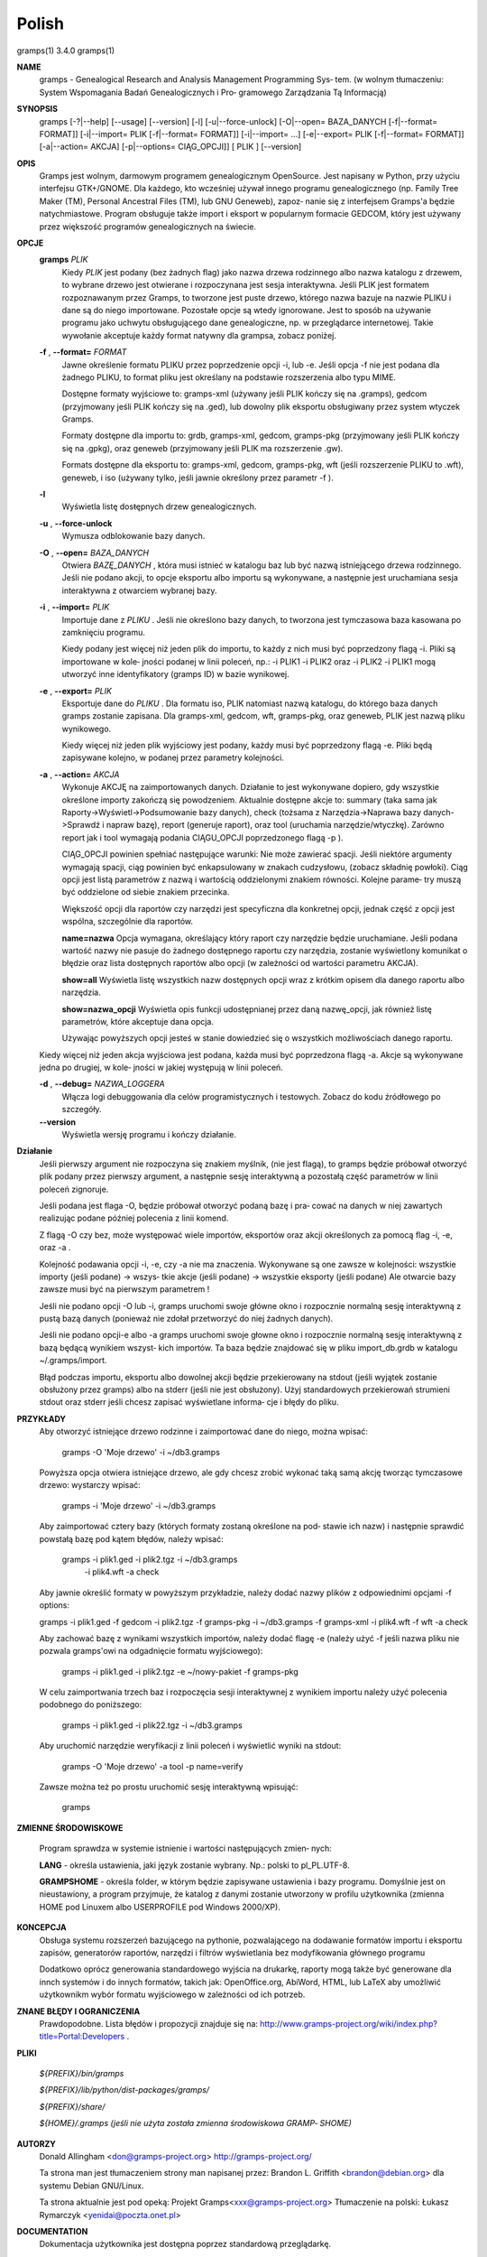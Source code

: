 Polish
=======

gramps(1)			     3.4.0			     gramps(1)



**NAME**
       gramps - Genealogical Research and Analysis Management Programming Sys‐
       tem.
       (w wolnym tłumaczeniu: System Wspomagania Badań Genealogicznych i  Pro‐
       gramowego Zarządzania Tą Informacją)


**SYNOPSIS**
       gramps	[-?|--help]  [--usage]	[--version]  [-l]  [-u|--force-unlock]
       [-O|--open=  BAZA_DANYCH  [-f|--format=	FORMAT]]  [-i|--import=   PLIK
       [-f|--format=   FORMAT]]   [-i|--import=   ...]	  [-e|--export=   PLIK
       [-f|--format= FORMAT]] [-a|--action= AKCJA] [-p|--options= CIĄG_OPCJI]]
       [ PLIK ] [--version]


**OPIS**
       Gramps  jest wolnym, darmowym programem genealogicznym OpenSource. Jest
       napisany w Python, przy użyciu interfejsu GTK+/GNOME.  Dla każdego, kto
       wcześniej  używał  innego  programu  genealogicznego  (np.  Family Tree
       Maker (TM),  Personal Ancestral Files (TM), lub	GNU  Geneweb),	zapoz‐
       nanie  się  z  interfejsem  Gramps'a  będzie  natychmiastowe.   Program
       obsługuje także import i eksport w popularnym  formacie	GEDCOM,  który
       jest używany przez większość programów genealogicznych na świecie.


**OPCJE**
       **gramps** *PLIK*
	      Kiedy *PLIK* jest  podany  (bez  żadnych flag) jako nazwa drzewa
	      rodzinnego albo nazwa katalogu z drzewem, to wybrane drzewo jest
	      otwierane  i  rozpoczynana  jest	sesja interaktywna. Jeśli PLIK
	      jest formatem rozpoznawanym przez Gramps, to tworzone jest puste
	      drzewo,  którego nazwa bazuje na nazwie PLIKU i dane są do niego
	      importowane. Pozostałe  opcje  są  wtedy	ignorowane.   Jest  to
	      sposób  na  używanie  programu  jako  uchwytu obsługującego dane
	      genealogiczne, np. w przeglądarce internetowej. Takie  wywołanie
	      akceptuje każdy format natywny dla grampsa, zobacz poniżej.


       **-f** , **--format=** *FORMAT*
	      Jawne  określenie formatu PLIKU przez poprzedzenie opcji -i, lub
	      -e.  Jeśli opcja -f nie jest podana dla żadnego PLIKU, to format
	      pliku jest określany na podstawie rozszerzenia albo typu MIME.

	      Dostępne formaty wyjściowe to:
	      gramps-xml (używany jeśli PLIK kończy się na .gramps),
	      gedcom (przyjmowany jeśli PLIK kończy się na .ged),
	      lub  dowolny  plik  eksportu  obsługiwany  przez	system wtyczek
	      Gramps.

	      Formaty dostępne dla importu to: grdb, gramps-xml, gedcom,
	      gramps-pkg (przyjmowany jeśli PLIK kończy się na .gpkg),
	      oraz geneweb (przyjmowany jeśli PLIK ma rozszerzenie .gw).

	      Formats  dostępne   dla	eksportu   to:	 gramps-xml,   gedcom,
	      gramps-pkg,  wft	(jeśli rozszerzenie PLIKU to .wft), geneweb, i
	      iso (używany tylko, jeśli jawnie określony przez parametr -f ).


       **-l**     
          Wyświetla listę dosŧępnych drzew genealogicznych.


       **-u** , **--force-unlock**
	      Wymusza odblokowanie bazy danych.


       **-O** , **--open=** *BAZA_DANYCH*
	      Otwiera *BAZĘ_DANYCH* , która musi istnieć w katalogu baz  lub  być
	      nazwą istniejącego drzewa rodzinnego. Jeśli nie podano akcji, to
	      opcje eksportu albo importu  są  wykonywane,  a  następnie  jest
	      uruchamiana sesja interaktywna z otwarciem wybranej bazy.


       **-i** , **--import=** *PLIK*
	      Importuje  dane  z *PLIKU* . Jeśli  nie określono bazy danych, to
	      tworzona jest tymczasowa baza kasowana po zamknięciu programu.

	      Kiedy podany jest więcej niż jeden plik do importu, to  każdy  z
	      nich musi być poprzedzony flagą -i. Pliki są importowane w kole‐
	      jności podanej w linii poleceń, np.:  -i PLIK1 -i PLIK2 oraz  -i
	      PLIK2  -i  PLIK1 mogą utworzyć inne identyfikatory (gramps ID) w
	      bazie wynikowej.


       **-e** , **--export=** *PLIK*
	      Eksportuje dane do *PLIKU* . Dla formatu iso, PLIK natomiast  nazwą
	      katalogu,  do którego baza danych gramps zostanie zapisana.  Dla
	      gramps-xml, gedcom, wft, gramps-pkg,  oraz  geneweb,  PLIK  jest
	      nazwą pliku wynikowego.

	      Kiedy  więcej  niż  jeden plik wyjściowy jest podany, każdy musi
	      być poprzedzony flagą  -e.  Pliki  będą  zapisywane  kolejno,  w
	      podanej przez parametry kolejności.


       **-a** , **--action=** *AKCJA*
	      Wykonuje	AKCJĘ  na  zaimportowanych  danych.  Działanie to jest
	      wykonywane dopiero, gdy wszystkie określone importy zakończą się
	      powodzeniem. Aktualnie dostępne akcje to:
	      summary  (taka  sama  jak  Raporty->Wyświetl->Podsumowanie  bazy
	      danych),
	      check  (tożsama  z  Narzędzia->Naprawa  bazy  danych->Sprawdź  i
	      napraw bazę),
	      report (generuje raport), oraz
	      tool  (uruchamia	narzędzie/wtyczkę).  Zarówno report jak i tool
	      wymagają podania CIĄGU_OPCJI poprzedzonego flagą -p ).

	      CIĄG_OPCJI powinien spełniać następujące warunki:
	      Nie może zawierać spacji.   Jeśli  niektóre  argumenty  wymagają
	      spacji,  ciąg  powinien  być enkapsulowany w znakach cudzysłowu,
	      (zobacz składnię powłoki). Ciąg opcji jest  listą  parametrów  z
	      nazwą i wartością oddzielonymi znakiem równości. Kolejne parame‐
	      try muszą być oddzielone od siebie znakiem przecinka.

	      Większość opcji dla raportów czy narzędzi jest  specyficzna  dla
	      konkretnej opcji, jednak część z opcji jest wspólna, szczególnie
	      dla raportów.

	      **name=nazwa**
	      Opcja wymagana, określający który raport	czy  narzędzie	będzie
	      uruchamiane.   Jeśli  podana wartość nazwy nie pasuje do żadnego
	      dostępnego raportu czy narzędzia, zostanie wyświetlony komunikat
	      o   błędzie   oraz  lista  dostępnych  raportów  albo  opcji  (w
	      zależności od wartości parametru AKCJA).

	      **show=all**
	      Wyświetla listę wszystkich nazw dostępnych opcji wraz z  krótkim
	      opisem dla danego raportu albo narzędzia.

	      **show=nazwa_opcji**
	      Wyświetla opis funkcji udostępnianej przez daną nazwę_opcji, jak
	      również listę parametrów, które akceptuje dana opcja.

	      Używając powyższych opcji  jesteś  w  stanie  dowiedzieć	się  o
	      wszystkich możliwościach danego raportu.


       Kiedy  więcej  niż  jeden  akcja  wyjściowa jest podana, każda musi być
       poprzedzona flagą -a. Akcje są wykonywane jedna	po  drugiej,  w  kole‐
       jności w jakiej występują w linii poleceń.


       **-d** , **--debug=** *NAZWA_LOGGERA*
	      Włącza   logi   debuggowania   dla   celów  programistycznych  i
	      testowych. Zobacz do kodu źródłowego po szczegóły.


       **--version**
	      Wyświetla wersję programu i kończy działanie.


**Działanie**
       Jeśli  pierwszy	argument nie rozpoczyna się znakiem myślnik, (nie jest
       flagą), to gramps będzie próbował otworzyć plik podany  przez  pierwszy
       argument, a następnie sesję interaktywną a pozostałą część parametrów w
       linii poleceń zignoruje.


       Jeśli podana jest flaga -O, będzie próbował otworzyć podaną bazę i pra‐
       cować  na danych w niej zawartych realizując podane później polecenia z
       linii komend.


       Z flagą -O czy bez, może  występować  wiele  importów,  eksportów  oraz
       akcji określonych za pomocą flag -i, -e, oraz -a .


       Kolejność  podawania opcji -i, -e, czy -a nie ma znaczenia.  Wykonywane
       są one zawsze w kolejności: wszystkie importy (jeśli podane) ->	wszys‐
       tkie  akcje  (jeśli  podane)  ->  wszystkie eksporty (jeśli podane) Ale
       otwarcie bazy zawsze musi być na pierwszym parametrem !


       Jeśli nie podano opcji -O lub -i, gramps uruchomi swoje główne  okno  i
       rozpocznie  normalną  sesję  interaktywną z pustą bazą danych (ponieważ
       nie zdołał przetworzyć do niej żadnych danych).


       Jeśli nie podano opcji-e albo -a gramps uruchomi swoje  głowne  okno  i
       rozpocznie  normalną  sesję interaktywną z bazą będącą wynikiem wszyst‐
       kich importów. Ta baza będzie znajdować się w  pliku  import_db.grdb  w
       katalogu ~/.gramps/import.


       Błąd podczas importu, eksportu albo dowolnej akcji będzie przekierowany
       na stdout (jeśli wyjątek  zostanie  obsłużony  przez  gramps)  albo  na
       stderr  (jeśli  nie  jest  obsłużony).  Użyj standardowych przekierowań
       strumieni stdout oraz stderr jeśli chcesz zapisać wyświetlane  informa‐
       cje i błędy do pliku.


**PRZYKŁADY**
       Aby  otworzyć  istniejące drzewo rodzinne i zaimportować dane do niego,
       można wpisać:
       
	      gramps -O 'Moje drzewo' -i ~/db3.gramps

       Powyższa opcja otwiera istniejące drzewo, ale gdy chcesz zrobić wykonać
       taką samą  akcję  tworząc tymczasowe drzewo: wystarczy wpisać: 
          
          gramps -i 'Moje drzewo' -i ~/db3.gramps

       Aby zaimportować cztery bazy (których formaty zostaną określone na pod‐
       stawie ich  nazw)  i następnie sprawdić powstałą bazę pod kątem błędów,
       należy wpisać: 
          
          gramps -i plik1.ged -i plik2.tgz -i  ~/db3.gramps
	      -i plik4.wft -a check

       Aby jawnie określić formaty w powyższym przykładzie, należy dodać nazwy
       plików z odpowiednimi opcjami -f options: 
       
       gramps -i plik1.ged -f gedcom -i  plik2.tgz  -f  gramps-pkg  -i  
       ~/db3.gramps -f gramps-xml -i plik4.wft -f wft -a check

       Aby zachować bazę z wynikami wszystkich importów, należy dodać flagę -e
       (należy użyć -f jeśli nazwa pliku nie pozwala gramps'owi na odgadnięcie
       formatu wyjściowego):
       
	      gramps -i plik1.ged -i plik2.tgz -e ~/nowy-pakiet -f gramps-pkg

       W celu zaimportwania trzech baz i  rozpoczęcia  sesji  interaktywnej  z
       wynikiem importu należy użyć polecenia podobnego do poniższego: 
       
          gramps -i plik1.ged -i plik22.tgz -i ~/db3.gramps

       Aby uruchomić narzędzie weryfikacji z linii poleceń i wyświetlić wyniki
       na stdout: 
       
          gramps -O 'Moje drzewo' -a tool -p name=verify

       Zawsze można też po prostu uruchomić sesję interaktywną wpisująć:
       
	      gramps


**ZMIENNE ŚRODOWISKOWE**

       Program	sprawdza  w systemie istnienie i wartości następujących zmien‐
       nych:

       **LANG** - określa ustawienia, jaki język zostanie wybrany.	Np.: polski to
       pl_PL.UTF-8.

       **GRAMPSHOME**  -  określa  folder, w którym będzie zapisywane ustawienia i
       bazy programu. Domyślnie jest on nieustawiony, a program przyjmuje,  że
       katalog z danymi zostanie utworzony w profilu użytkownika (zmienna HOME
       pod Linuxem albo USERPROFILE pod Windows 2000/XP).



**KONCEPCJA**
       Obsługa systemu rozszerzeń bazującego  na  pythonie,  pozwalającego  na
       dodawanie  formatów  importu  i eksportu zapisów, generatorów raportów,
       narzędzi i filtrów wyświetlania bez modyfikowania głównego programu

       Dodatkowo oprócz generowania standardowego wyjścia na drukarkę, raporty
       mogą  także  być  generowane  dla  innch systemów i do innych formatów,
       takich jak: OpenOffice.org, AbiWord,  HTML,  lub  LaTeX	aby  umożliwić
       użytkownikm wybór formatu wyjściowego w zależności od ich potrzeb.


**ZNANE BŁĘDY I OGRANICZENIA**
       Prawdopodobne. Lista błędów i propozycji znajduje się na: 
       http://www.gramps-project.org/wiki/index.php?title=Portal:Developers .


**PLIKI**
       
       *${PREFIX}/bin/gramps*
       
       *${PREFIX}/lib/python/dist-packages/gramps/*
       
       *${PREFIX}/share/*
       
       *${HOME}/.gramps (jeśli nie użyta została  zmienna  środowiskowa	GRAMP‐
       SHOME)*


**AUTORZY**
       Donald Allingham <don@gramps-project.org>
       http://gramps-project.org/

       Ta strona man jest tłumaczeniem strony man napisanej przez:
       Brandon L. Griffith <brandon@debian.org>
       dla systemu Debian GNU/Linux.

       Ta strona aktualnie jest pod opeką:
       Projekt Gramps<xxx@gramps-project.org>
       Tłumaczenie na polski: Łukasz Rymarczyk <yenidai@poczta.onet.pl>


**DOCUMENTATION**
       Dokumentacja użytkownika jest dostępna poprzez standardową przeglądarkę.

       Dokumentacja  dla  programistów	jest  dostępna	na  stronie  projektu:
       http://www.gramps-project.org/wiki/index.php?title=Portal:Developers 



January 2008			     4.0.0			     gramps(1)
